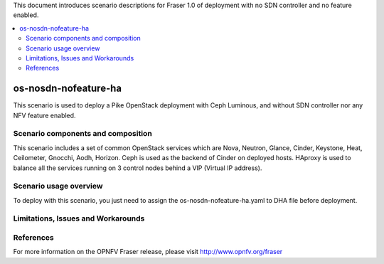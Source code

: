 .. This work is licensed under a Creative Commons Attribution 4.0 International License.
.. http://creativecommons.org/licenses/by/4.0
.. (c) Justin Chi (HUAWEI) and Yifei Xue (HUAWEI)

This document introduces scenario descriptions for Fraser 1.0 of
deployment with no SDN controller and no feature enabled.

.. contents::
   :depth: 3
   :local:

=====================
os-nosdn-nofeature-ha
=====================

This scenario is used to deploy a Pike OpenStack deployment with
Ceph Luminous, and without SDN controller nor any NFV feature enabled.

Scenario components and composition
===================================

This scenario includes a set of common OpenStack services which are Nova,
Neutron, Glance, Cinder, Keystone, Heat, Ceilometer, Gnocchi, Aodh,
Horizon. Ceph is used as the backend of Cinder on deployed hosts. HAproxy
is used to balance all the services running on 3 control nodes behind a
VIP (Virtual IP address).

Scenario usage overview
=======================

To deploy with this scenario, you just need to assign the
os-nosdn-nofeature-ha.yaml to DHA file before deployment.

Limitations, Issues and Workarounds
===================================

References
==========

For more information on the OPNFV Fraser release, please visit
http://www.opnfv.org/fraser

